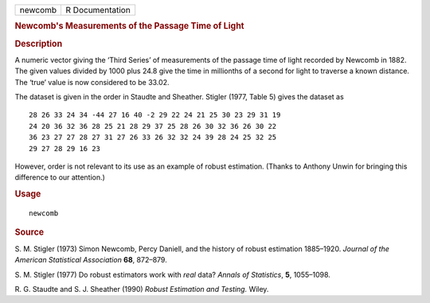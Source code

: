 .. container::

   .. container::

      ======= ===============
      newcomb R Documentation
      ======= ===============

      .. rubric:: Newcomb's Measurements of the Passage Time of Light
         :name: newcombs-measurements-of-the-passage-time-of-light

      .. rubric:: Description
         :name: description

      A numeric vector giving the ‘Third Series’ of measurements of the
      passage time of light recorded by Newcomb in 1882. The given
      values divided by 1000 plus 24.8 give the time in millionths of a
      second for light to traverse a known distance. The ‘true’ value is
      now considered to be 33.02.

      The dataset is given in the order in Staudte and Sheather. Stigler
      (1977, Table 5) gives the dataset as

      ::

             28 26 33 24 34 -44 27 16 40 -2 29 22 24 21 25 30 23 29 31 19
             24 20 36 32 36 28 25 21 28 29 37 25 28 26 30 32 36 26 30 22
             36 23 27 27 28 27 31 27 26 33 26 32 32 24 39 28 24 25 32 25
             29 27 28 29 16 23

      However, order is not relevant to its use as an example of robust
      estimation. (Thanks to Anthony Unwin for bringing this difference
      to our attention.)

      .. rubric:: Usage
         :name: usage

      ::

         newcomb

      .. rubric:: Source
         :name: source

      S. M. Stigler (1973) Simon Newcomb, Percy Daniell, and the history
      of robust estimation 1885–1920. *Journal of the American
      Statistical Association* **68**, 872–879.

      S. M. Stigler (1977) Do robust estimators work with *real* data?
      *Annals of Statistics*, **5**, 1055–1098.

      R. G. Staudte and S. J. Sheather (1990) *Robust Estimation and
      Testing.* Wiley.
